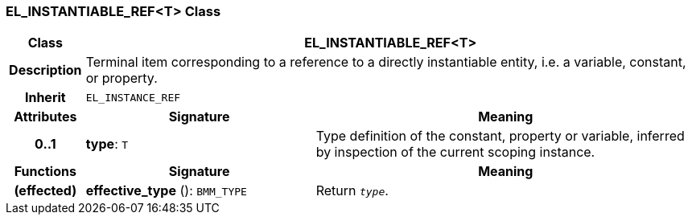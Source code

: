=== EL_INSTANTIABLE_REF<T> Class

[cols="^1,3,5"]
|===
h|*Class*
2+^h|*EL_INSTANTIABLE_REF<T>*

h|*Description*
2+a|Terminal item corresponding to a reference to a directly instantiable entity, i.e. a variable, constant, or property.

h|*Inherit*
2+|`EL_INSTANCE_REF`

h|*Attributes*
^h|*Signature*
^h|*Meaning*

h|*0..1*
|*type*: `T`
a|Type definition of the constant, property or variable, inferred by inspection of the current scoping instance.
h|*Functions*
^h|*Signature*
^h|*Meaning*

h|(effected)
|*effective_type* (): `BMM_TYPE`
a|Return `_type_`.
|===
